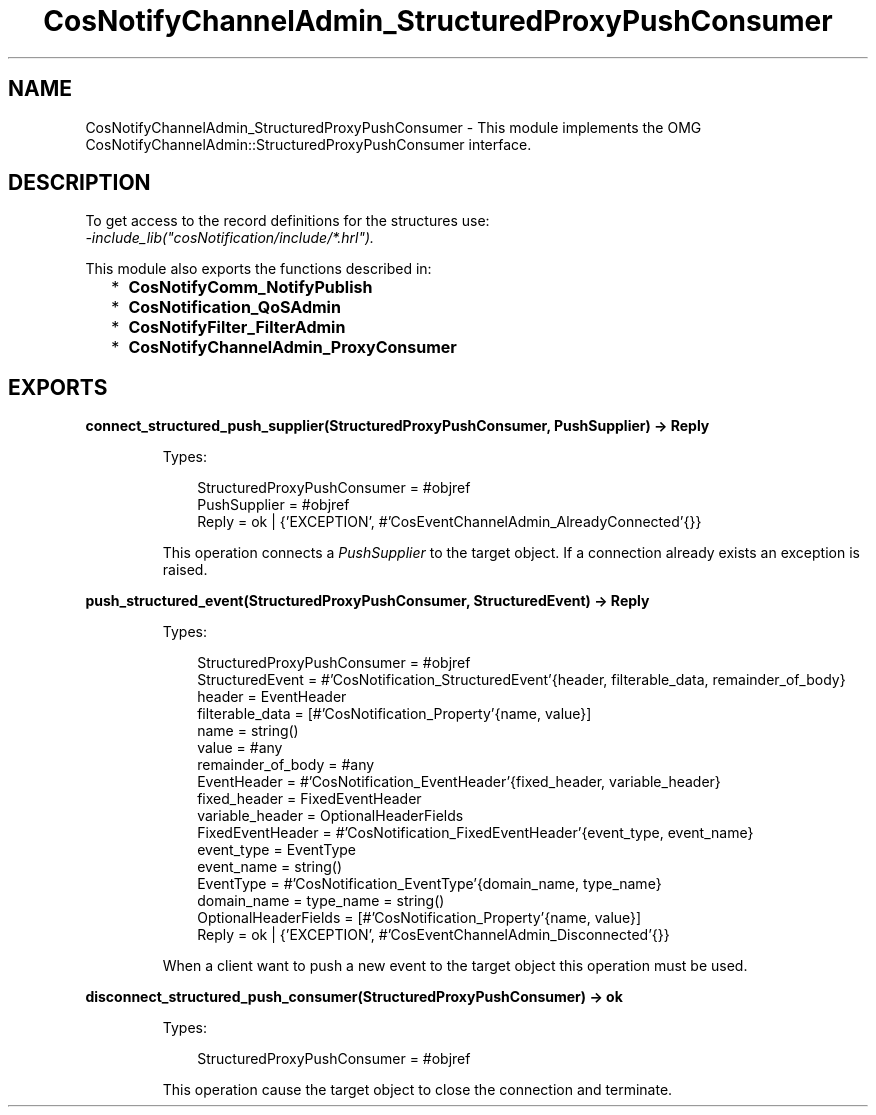 .TH CosNotifyChannelAdmin_StructuredProxyPushConsumer 3 "cosNotification 1.2.1" "Ericsson AB" "Erlang Module Definition"
.SH NAME
CosNotifyChannelAdmin_StructuredProxyPushConsumer \- This module implements the OMG  CosNotifyChannelAdmin::StructuredProxyPushConsumer interface.
.SH DESCRIPTION
.LP
To get access to the record definitions for the structures use: 
.br
\fI-include_lib("cosNotification/include/*\&.hrl")\&.\fR\&
.LP
This module also exports the functions described in:
.RS 2
.TP 2
*
\fBCosNotifyComm_NotifyPublish\fR\&
.LP
.TP 2
*
\fBCosNotification_QoSAdmin\fR\&
.LP
.TP 2
*
\fBCosNotifyFilter_FilterAdmin\fR\&
.LP
.TP 2
*
\fBCosNotifyChannelAdmin_ProxyConsumer\fR\&
.LP
.RE

.SH EXPORTS
.LP
.B
connect_structured_push_supplier(StructuredProxyPushConsumer, PushSupplier) -> Reply
.br
.RS
.LP
Types:

.RS 3
StructuredProxyPushConsumer = #objref
.br
PushSupplier = #objref
.br
Reply = ok | {\&'EXCEPTION\&', #\&'CosEventChannelAdmin_AlreadyConnected\&'{}}
.br
.RE
.RE
.RS
.LP
This operation connects a \fIPushSupplier\fR\& to the target object\&. If a connection already exists an exception is raised\&.
.RE
.LP
.B
push_structured_event(StructuredProxyPushConsumer, StructuredEvent) -> Reply
.br
.RS
.LP
Types:

.RS 3
StructuredProxyPushConsumer = #objref
.br
StructuredEvent = #\&'CosNotification_StructuredEvent\&'{header, filterable_data, remainder_of_body}
.br
header = EventHeader
.br
filterable_data = [#\&'CosNotification_Property\&'{name, value}]
.br
name = string()
.br
value = #any
.br
remainder_of_body = #any
.br
EventHeader = #\&'CosNotification_EventHeader\&'{fixed_header, variable_header}
.br
fixed_header = FixedEventHeader
.br
variable_header = OptionalHeaderFields
.br
FixedEventHeader = #\&'CosNotification_FixedEventHeader\&'{event_type, event_name}
.br
event_type = EventType
.br
event_name = string()
.br
EventType = #\&'CosNotification_EventType\&'{domain_name, type_name}
.br
domain_name = type_name = string()
.br
OptionalHeaderFields = [#\&'CosNotification_Property\&'{name, value}]
.br
Reply = ok | {\&'EXCEPTION\&', #\&'CosEventChannelAdmin_Disconnected\&'{}}
.br
.RE
.RE
.RS
.LP
When a client want to push a new event to the target object this operation must be used\&.
.RE
.LP
.B
disconnect_structured_push_consumer(StructuredProxyPushConsumer) -> ok
.br
.RS
.LP
Types:

.RS 3
StructuredProxyPushConsumer = #objref
.br
.RE
.RE
.RS
.LP
This operation cause the target object to close the connection and terminate\&.
.RE